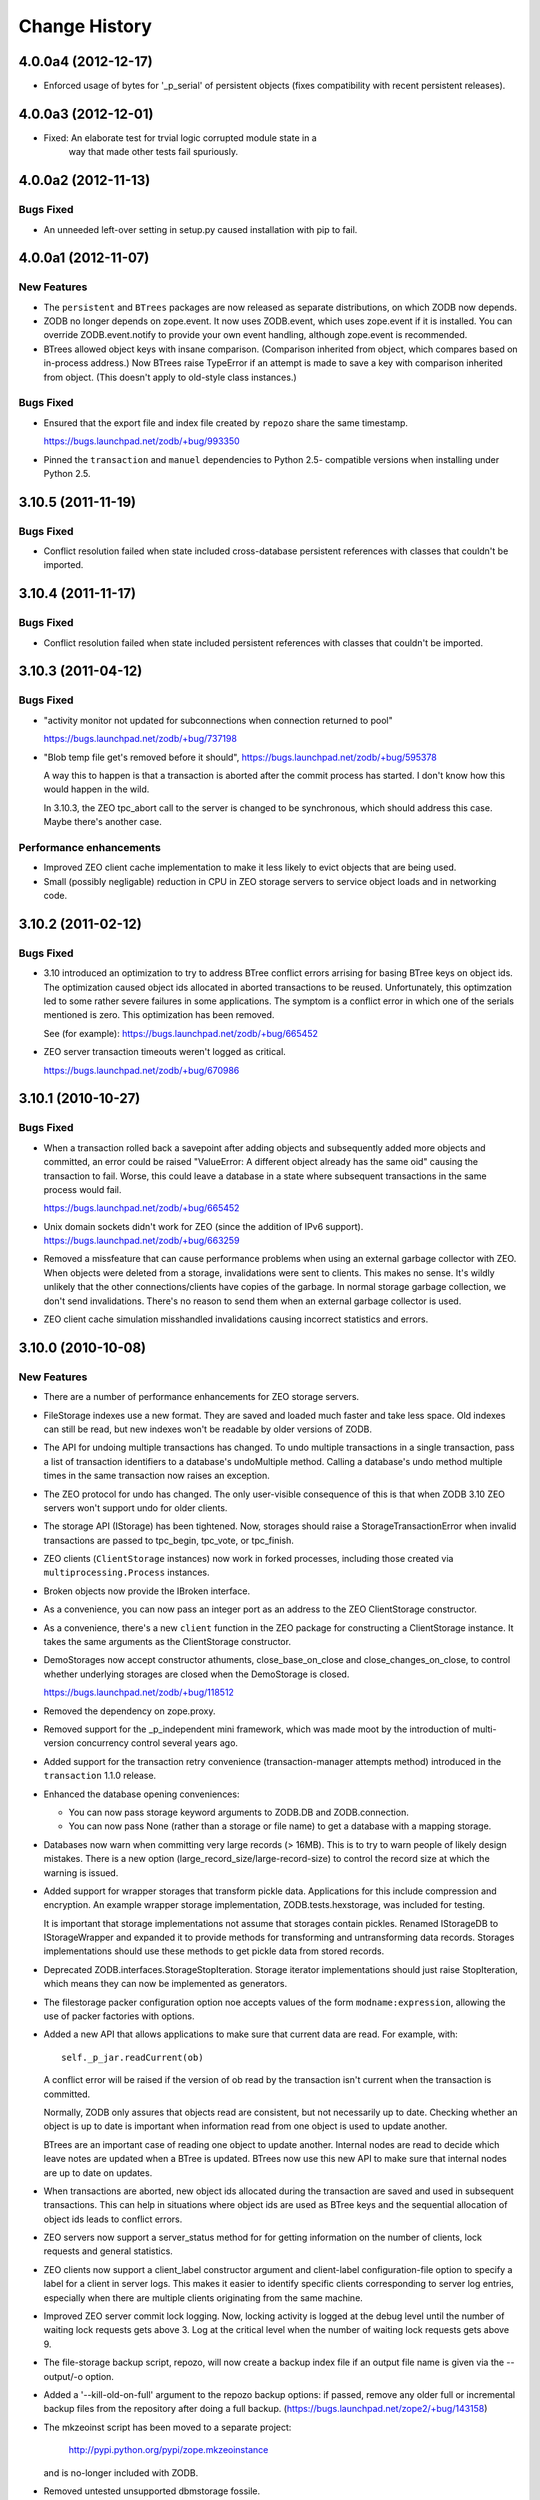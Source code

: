 ================
 Change History
================

4.0.0a4 (2012-12-17)
=====================

- Enforced usage of bytes for '_p_serial' of persistent objects (fixes
  compatibility with recent persistent releases).

4.0.0a3 (2012-12-01)
=====================

- Fixed: An elaborate test for trvial logic corrupted module state in a
        way that made other tests fail spuriously.

4.0.0a2 (2012-11-13)
=====================

Bugs Fixed
----------

- An unneeded left-over setting in setup.py caused installation with
  pip to fail.

4.0.0a1 (2012-11-07)
=====================

New Features
------------

- The ``persistent`` and ``BTrees`` packages are now released as separate
  distributions, on which ZODB now depends.

- ZODB no longer depends on zope.event.  It now uses ZODB.event, which
  uses zope.event if it is installed.  You can override
  ZODB.event.notify to provide your own event handling, although
  zope.event is recommended.

- BTrees allowed object keys with insane comparison. (Comparison
  inherited from object, which compares based on in-process address.)
  Now BTrees raise TypeError if an attempt is made to save a key with
  comparison inherited from object. (This doesn't apply to old-style
  class instances.)

Bugs Fixed
----------

- Ensured that the export file and index file created by ``repozo`` share
  the same timestamp.

  https://bugs.launchpad.net/zodb/+bug/993350

- Pinned the ``transaction`` and ``manuel`` dependencies to Python 2.5-
  compatible versions when installing under Python 2.5.

3.10.5 (2011-11-19)
===================

Bugs Fixed
----------

- Conflict resolution failed when state included cross-database
  persistent references with classes that couldn't be imported.

3.10.4 (2011-11-17)
===================

Bugs Fixed
----------

- Conflict resolution failed when state included persistent references
  with classes that couldn't be imported.

3.10.3 (2011-04-12)
===================

Bugs Fixed
----------

- "activity monitor not updated for subconnections when connection
  returned to pool"

  https://bugs.launchpad.net/zodb/+bug/737198

- "Blob temp file get's removed before it should",
  https://bugs.launchpad.net/zodb/+bug/595378

  A way this to happen is that a transaction is aborted after the
  commit process has started. I don't know how this would happen in
  the wild.

  In 3.10.3, the ZEO tpc_abort call to the server is changed to be
  synchronous, which should address this case. Maybe there's another
  case.


Performance enhancements
------------------------

- Improved ZEO client cache implementation to make it less likely to
  evict objects that are being used.

- Small (possibly negligable) reduction in CPU in ZEO storage servers
  to service object loads and in networking code.

3.10.2 (2011-02-12)
===================

Bugs Fixed
----------

- 3.10 introduced an optimization to try to address BTree conflict
  errors arrising for basing BTree keys on object ids. The
  optimization caused object ids allocated in aborted transactions to
  be reused. Unfortunately, this optimzation led to some rather
  severe failures in some applications.  The symptom is a conflict
  error in which one of the serials mentioned is zero.  This
  optimization has been removed.

  See (for example): https://bugs.launchpad.net/zodb/+bug/665452

- ZEO server transaction timeouts weren't logged as critical.

  https://bugs.launchpad.net/zodb/+bug/670986

3.10.1 (2010-10-27)
===================

Bugs Fixed
----------

- When a transaction rolled back a savepoint after adding objects and
  subsequently added more objects and committed, an error could be
  raised "ValueError: A different object already has the same oid"
  causing the transaction to fail. Worse, this could leave a database
  in a state where subsequent transactions in the same process would
  fail.

  https://bugs.launchpad.net/zodb/+bug/665452

- Unix domain sockets didn't work for ZEO (since the addition of IPv6
  support). https://bugs.launchpad.net/zodb/+bug/663259

- Removed a missfeature that can cause performance problems when using
  an external garbage collector with ZEO.  When objects were deleted
  from a storage, invalidations were sent to clients. This makes no
  sense.  It's wildly unlikely that the other connections/clients have
  copies of the garbage.  In normal storage garbage collection, we
  don't send invalidations. There's no reason to send them when an
  external garbage collector is used.

- ZEO client cache simulation misshandled invalidations
  causing incorrect statistics and errors.

3.10.0 (2010-10-08)
===================

New Features
------------

- There are a number of performance enhancements for ZEO storage
  servers.

- FileStorage indexes use a new format. They are saved and loaded much
  faster and take less space. Old indexes can still be read, but new
  indexes won't be readable by older versions of ZODB.

- The API for undoing multiple transactions has changed.  To undo
  multiple transactions in a single transaction, pass a list of
  transaction identifiers to a database's undoMultiple method. Calling a
  database's undo method multiple times in the same transaction now
  raises an exception.

- The ZEO protocol for undo has changed.  The only user-visible
  consequence of this is that when ZODB 3.10 ZEO servers won't support
  undo for older clients.

- The storage API (IStorage) has been tightened. Now, storages should
  raise a StorageTransactionError when invalid transactions are passed
  to tpc_begin, tpc_vote, or tpc_finish.

- ZEO clients (``ClientStorage`` instances) now work in forked processes,
  including those created via ``multiprocessing.Process`` instances.

- Broken objects now provide the IBroken interface.

- As a convenience, you can now pass an integer port as an address to
  the ZEO ClientStorage constructor.

- As a convenience, there's a new ``client`` function in the ZEO
  package for constructing a ClientStorage instance.  It takes the
  same arguments as the ClientStorage constructor.

- DemoStorages now accept constructor athuments, close_base_on_close
  and close_changes_on_close, to control whether underlying storages
  are closed when the DemoStorage is closed.

  https://bugs.launchpad.net/zodb/+bug/118512

- Removed the dependency on zope.proxy.

- Removed support for the _p_independent mini framework, which was
  made moot by the introduction of multi-version concurrency control
  several years ago.

- Added support for the transaction retry convenience
  (transaction-manager attempts method) introduced in the
  ``transaction`` 1.1.0 release.

- Enhanced the database opening conveniences:

  - You can now pass storage keyword arguments to ZODB.DB and
    ZODB.connection.

  - You can now pass None (rather than a storage or file name) to get
    a database with a mapping storage.

- Databases now warn when committing very large records (> 16MB).
  This is to try to warn people of likely design mistakes.  There is a
  new option (large_record_size/large-record-size) to control the
  record size at which the warning is issued.

- Added support for wrapper storages that transform pickle data.
  Applications for this include compression and encryption.  An
  example wrapper storage implementation, ZODB.tests.hexstorage, was
  included for testing.

  It is important that storage implementations not assume that
  storages contain pickles.  Renamed IStorageDB to IStorageWrapper and
  expanded it to provide methods for transforming and untransforming
  data records.  Storages implementations should use these methods to
  get pickle data from stored records.

- Deprecated ZODB.interfaces.StorageStopIteration.  Storage
  iterator implementations should just raise StopIteration, which
  means they can now be implemented as generators.

- The filestorage packer configuration option noe accepts values of
  the form ``modname:expression``, allowing the use of packer
  factories with options.

- Added a new API that allows applications to make sure that current
  data are read. For example, with::

    self._p_jar.readCurrent(ob)

  A conflict error will be raised if the version of ob read by the
  transaction isn't current when the transaction is committed.

  Normally, ZODB only assures that objects read are consistent, but not
  necessarily up to date.  Checking whether an object is up to date is
  important when information read from one object is used to update
  another.

  BTrees are an important case of reading one object to update
  another.  Internal nodes are read to decide which leave notes are
  updated when a BTree is updated.  BTrees now use this new API to
  make sure that internal nodes are up to date on updates.

- When transactions are aborted, new object ids allocated during the
  transaction are saved and used in subsequent transactions. This can
  help in situations where object ids are used as BTree keys and the
  sequential allocation of object ids leads to conflict errors.

- ZEO servers now support a server_status method for for getting
  information on the number of clients, lock requests and general
  statistics.

- ZEO clients now support a client_label constructor argument and
  client-label configuration-file option to specify a label for a
  client in server logs. This makes it easier to identify specific
  clients corresponding to server log entries, especially when there
  are multiple clients originating from the same machine.

- Improved ZEO server commit lock logging.  Now, locking activity is
  logged at the debug level until the number of waiting lock requests
  gets above 3.  Log at the critical level when the number of waiting
  lock requests gets above 9.

- The file-storage backup script, repozo, will now create a backup
  index file if an output file name is given via the --output/-o
  option.

- Added a '--kill-old-on-full' argument to the repozo backup options:
  if passed, remove any older full or incremental backup files from the
  repository after doing a full backup.
  (https://bugs.launchpad.net/zope2/+bug/143158)

- The mkzeoinst script has been moved to a separate project:

    http://pypi.python.org/pypi/zope.mkzeoinstance

  and is no-longer included with ZODB.

- Removed untested unsupported dbmstorage fossile.

- ZEO servers no longer log their pids in every log message. It's just
  not interesting. :)

Bugs fixed
----------

- When a pool timeout was specified for a database and old connections
  were removed due to timing out, an error occured due to a bug in the
  connection cleanup logic.

- When multi-database connections were no longer used and cleaned up,
  their subconnections weren't cleaned up properly.

- ZEO didn't work with IPv6 addrsses.
  Added IPv6 support contributed by Martin v. Loewis.

- A file storage bug could cause ZEO clients to have incorrect
  information about current object revisions after reconnecting to a
  database server.

- Updated the 'repozo --kill-old-on-full' option to remove any '.index'
  files corresponding to backups being removed.

- ZEO extension methods failed when a client reconnected to a
  storage. (https://bugs.launchpad.net/zodb/+bug/143344)

- Clarified the return Value for lastTransaction in the case when
  there aren't any transactions.  Now a string of 8 nulls (aka "z64")
  is specified.

- Setting _p_changed on a blob wo actually writing anything caused an
  error. (https://bugs.launchpad.net/zodb/+bug/440234)

- The verbose mode of the fstest was broken.
  (https://bugs.launchpad.net/zodb/+bug/475996)

- Object ids created in a savepoint that is rolled back wren't being
  reused. (https://bugs.launchpad.net/zodb/+bug/588389)

- Database connections didn't invalidate cache entries when conflict
  errors were raised in response to checkCurrentSerialInTransaction
  errors. Normally, this shouldn't be a problem, since there should be
  pending invalidations for these oids which will cause the object to
  be invalidated. There have been issues with ZEO persistent cache
  management that have caused out of date data to remain in the cache.
  (It's possible that the last of these were addressed in the
  3.10.0b5.) Invalidating read data when there is a conflict error
  provides some extra insurance.

- The interface, ZODB.interfaces.IStorage was incorrect. The store
  method should never return a sequence of oid and serial pairs.

- When a demo storage push method was used to create a new demo
  storage and the new storage was closed, the original was
  (incorrectly) closed.

- There were numerous bugs in the ZEO cache tracing and analysis code.
  Cache simulation, while not perfect, seems to be much more accurate
  now than it was before.

  The ZEO cache trace statistics and simulation scripts have been
  given more descriptive names and moved to the ZEO scripts package.

- BTree sets and tree sets didn't correctly check values passed to
  update or to constructors, causing Python to exit under certain
  circumstances.

- Fixed bug in copying a BTrees.Length instance.
  (https://bugs.launchpad.net/zodb/+bug/516653)

- Fixed a serious bug that caused cache failures when run
  with Python optimization turned on.

  https://bugs.launchpad.net/zodb/+bug/544305

- When using using a ClientStorage in a Storage server, there was a
  threading bug that caused clients to get disconnected.

- On Mac OS X, clients that connected and disconnected quickly could
  cause a ZEO server to stop accepting connections, due to a failure
  to catch errors in the initial part of the connection process.

  The failure to properly handle exceptions while accepting
  connections is potentially problematic on other platforms.

  Fixes: https://bugs.launchpad.net/zodb/+bug/135108

- Object state management wasn't done correctly when classes
  implemented custom _p_deavtivate methods.
  (https://bugs.launchpad.net/zodb/+bug/185066)
